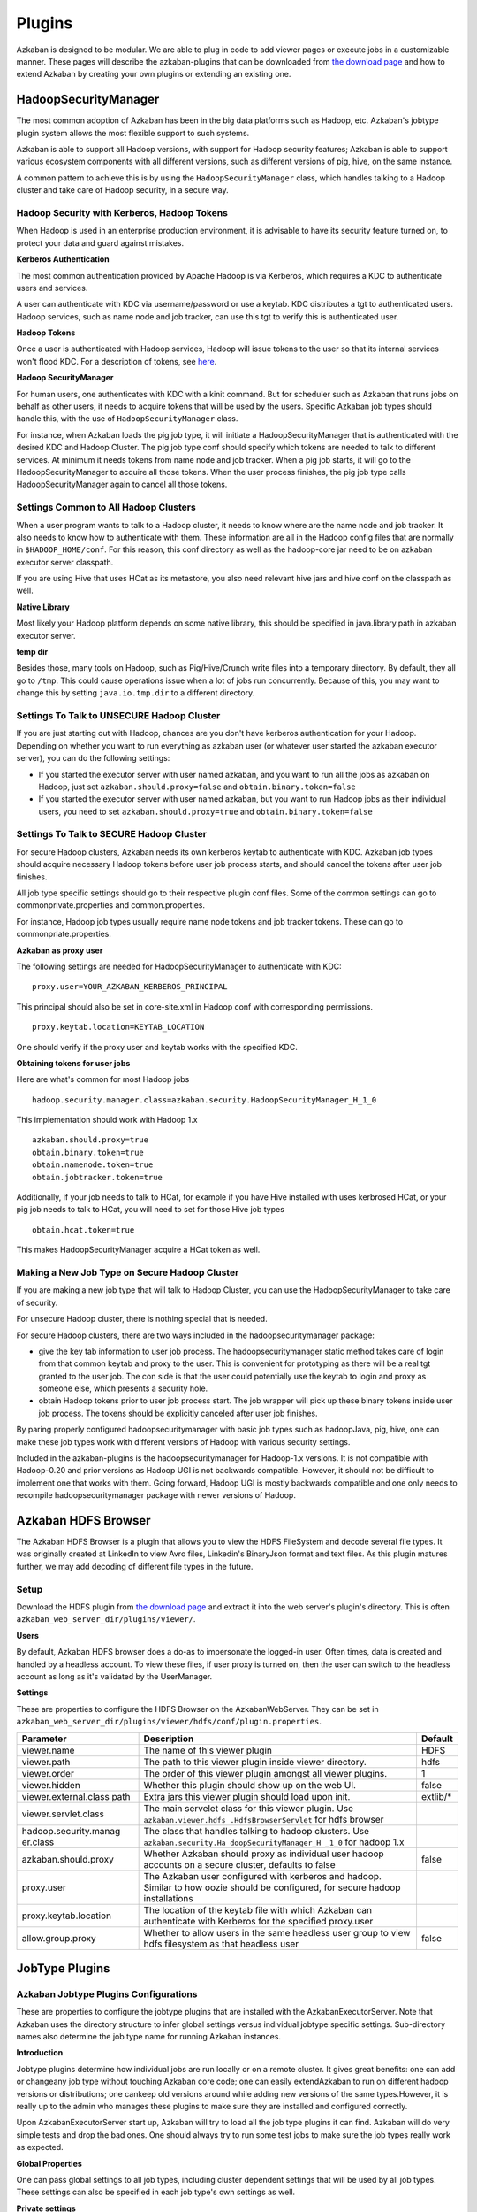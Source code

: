 Plugins
========
..
	TODO:Fix download page

Azkaban is designed to be modular. We are able to plug in code to add
viewer pages or execute jobs in a customizable manner. These pages will
describe the azkaban-plugins that can be downloaded from `the download
page <%7B%7B%20site.home%20%7D%7D/downloads.html>`__ and how to extend
Azkaban by creating your own plugins or extending an existing one.

.. _hadoopsecuritymanager:

HadoopSecurityManager
---------------------------

The most common adoption of Azkaban has been in the big data platforms
such as Hadoop, etc. Azkaban's jobtype plugin system allows the most
flexible support to such systems.

Azkaban is able to support all Hadoop versions, with support for Hadoop
security features; Azkaban is able to support various ecosystem
components with all different versions, such as different versions of
pig, hive, on the same instance.

A common pattern to achieve this is by using the
``HadoopSecurityManager`` class, which handles talking to a Hadoop
cluster and take care of Hadoop security, in a secure way.

Hadoop Security with Kerberos, Hadoop Tokens
~~~~~~~~~~~~~~~~~~~~~~~~~~~~~~~~~~~~~~~~~~~~

When Hadoop is used in an enterprise production environment, it is
advisable to have its security feature turned on, to protect your data
and guard against mistakes.

**Kerberos Authentication**

The most common authentication provided by Apache Hadoop is via
Kerberos, which requires a KDC to authenticate users and services.

A user can authenticate with KDC via username/password or use a keytab.
KDC distributes a tgt to authenticated users. Hadoop services, such as
name node and job tracker, can use this tgt to verify this is
authenticated user.

**Hadoop Tokens**

Once a user is authenticated with Hadoop services, Hadoop will issue
tokens to the user so that its internal services won't flood KDC. For a
description of tokens, see
`here <http://hortonworks.com/blog/the-role-of-delegation-tokens-in-apache-hadoop-security/>`__.

**Hadoop SecurityManager**

For human users, one authenticates with KDC with a kinit command. But for
scheduler such as Azkaban that runs jobs on behalf as other users, it
needs to acquire tokens that will be used by the users. Specific Azkaban
job types should handle this, with the use of ``HadoopSecurityManager``
class.

For instance, when Azkaban loads the pig job type, it will initiate a
HadoopSecurityManager that is authenticated with the desired KDC and
Hadoop Cluster. The pig job type conf should specify which tokens are
needed to talk to different services. At minimum it needs tokens from
name node and job tracker. When a pig job starts, it will go to the
HadoopSecurityManager to acquire all those tokens. When the user process
finishes, the pig job type calls HadoopSecurityManager again to cancel
all those tokens.

Settings Common to All Hadoop Clusters
~~~~~~~~~~~~~~~~~~~~~~~~~~~~~~~~~~~~~~

When a user program wants to talk to a Hadoop cluster, it needs to know
where are the name node and job tracker. It also needs to know how to
authenticate with them. These information are all in the Hadoop config
files that are normally in ``$HADOOP_HOME/conf``. For this reason, this
conf directory as well as the hadoop-core jar need to be on azkaban
executor server classpath.

If you are using Hive that uses HCat as its metastore, you also need
relevant hive jars and hive conf on the classpath as well.

**Native Library**

Most likely your Hadoop platform depends on some native library, this
should be specified in java.library.path in azkaban executor server.

**temp dir**

Besides those, many tools on Hadoop, such as Pig/Hive/Crunch write files
into a temporary directory. By default, they all go to ``/tmp``. This
could cause operations issue when a lot of jobs run concurrently.
Because of this, you may want to change this by setting
``java.io.tmp.dir`` to a different directory.

Settings To Talk to UNSECURE Hadoop Cluster
~~~~~~~~~~~~~~~~~~~~~~~~~~~~~~~~~~~~~~~~~~~

If you are just starting out with Hadoop, chances are you don't have
kerberos authentication for your Hadoop. Depending on whether you want
to run everything as azkaban user (or whatever user started the azkaban
executor server), you can do the following settings:

-  If you started the executor server with user named azkaban, and you
   want to run all the jobs as azkaban on Hadoop, just set
   ``azkaban.should.proxy=false`` and ``obtain.binary.token=false``
-  If you started the executor server with user named azkaban, but you
   want to run Hadoop jobs as their individual users, you need to set
   ``azkaban.should.proxy=true`` and ``obtain.binary.token=false``

Settings To Talk to SECURE Hadoop Cluster
~~~~~~~~~~~~~~~~~~~~~~~~~~~~~~~~~~~~~~~~~

For secure Hadoop clusters, Azkaban needs its own kerberos keytab to
authenticate with KDC. Azkaban job types should acquire necessary Hadoop
tokens before user job process starts, and should cancel the tokens
after user job finishes.

All job type specific settings should go to their respective plugin conf
files. Some of the common settings can go to commonprivate.properties
and common.properties.

For instance, Hadoop job types usually require name node tokens and job
tracker tokens. These can go to commonpriate.properties.

**Azkaban as proxy user**

The following settings are needed for HadoopSecurityManager to
authenticate with KDC:

::

   proxy.user=YOUR_AZKABAN_KERBEROS_PRINCIPAL

This principal should also be set in core-site.xml in Hadoop conf with
corresponding permissions.

::

   proxy.keytab.location=KEYTAB_LOCATION

One should verify if the proxy user and keytab works with the specified
KDC.

**Obtaining tokens for user jobs**

Here are what's common for most Hadoop jobs

::

   hadoop.security.manager.class=azkaban.security.HadoopSecurityManager_H_1_0

This implementation should work with Hadoop 1.x

::

   azkaban.should.proxy=true
   obtain.binary.token=true
   obtain.namenode.token=true
   obtain.jobtracker.token=true

Additionally, if your job needs to talk to HCat, for example if you have
Hive installed with uses kerbrosed HCat, or your pig job needs to talk
to HCat, you will need to set for those Hive job types

::

   obtain.hcat.token=true

This makes HadoopSecurityManager acquire a HCat token as well.

Making a New Job Type on Secure Hadoop Cluster
~~~~~~~~~~~~~~~~~~~~~~~~~~~~~~~~~~~~~~~~~~~~~~

If you are making a new job type that will talk to Hadoop Cluster, you
can use the HadoopSecurityManager to take care of security.

For unsecure Hadoop cluster, there is nothing special that is needed.

For secure Hadoop clusters, there are two ways included in the
hadoopsecuritymanager package:

-  give the key tab information to user job process. The
   hadoopsecuritymanager static method takes care of login from that
   common keytab and proxy to the user. This is convenient for
   prototyping as there will be a real tgt granted to the user job. The
   con side is that the user could potentially use the keytab to login
   and proxy as someone else, which presents a security hole.
-  obtain Hadoop tokens prior to user job process start. The job wrapper
   will pick up these binary tokens inside user job process. The tokens
   should be explicitly canceled after user job finishes.

By paring properly configured hadoopsecuritymanager with basic job types
such as hadoopJava, pig, hive, one can make these job types work with
different versions of Hadoop with various security settings.

Included in the azkaban-plugins is the hadoopsecuritymanager for
Hadoop-1.x versions. It is not compatible with Hadoop-0.20 and prior
versions as Hadoop UGI is not backwards compatible. However, it should
not be difficult to implement one that works with them. Going forward,
Hadoop UGI is mostly backwards compatible and one only needs to
recompile hadoopsecuritymanager package with newer versions of Hadoop.

.. _hdfs-browser:

Azkaban HDFS Browser
--------------------

The Azkaban HDFS Browser is a plugin that allows you to view the HDFS
FileSystem and decode several file types. It was originally created at
LinkedIn to view Avro files, Linkedin's BinaryJson format and text
files. As this plugin matures further, we may add decoding of different
file types in the future.

.. image:: figures/hdfsbrowser.png

Setup
~~~~~
..
	TODO:Fix download page
	
Download the HDFS plugin from `the download
page <%7B%7B%20site.home%20%7D%7D/downloads.html>`__ and extract it into
the web server's plugin's directory. This is often
``azkaban_web_server_dir/plugins/viewer/``.

**Users**

By default, Azkaban HDFS browser does a do-as to impersonate the
logged-in user. Often times, data is created and handled by a headless
account. To view these files, if user proxy is turned on, then the user
can switch to the headless account as long as it's validated by the
UserManager.

**Settings**

These are properties to configure the HDFS Browser on the
AzkabanWebServer. They can be set in
``azkaban_web_server_dir/plugins/viewer/hdfs/conf/plugin.properties``.

+-----------------------+-----------------------+-----------------------+
| Parameter             | Description           | Default               |
+=======================+=======================+=======================+
| viewer.name           | The name of this      | HDFS                  |
|                       | viewer plugin         |                       |
+-----------------------+-----------------------+-----------------------+
| viewer.path           | The path to this      | hdfs                  |
|                       | viewer plugin inside  |                       |
|                       | viewer directory.     |                       |
+-----------------------+-----------------------+-----------------------+
| viewer.order          | The order of this     | 1                     |
|                       | viewer plugin amongst |                       |
|                       | all viewer plugins.   |                       |
+-----------------------+-----------------------+-----------------------+
| viewer.hidden         | Whether this plugin   | false                 |
|                       | should show up on the |                       |
|                       | web UI.               |                       |
+-----------------------+-----------------------+-----------------------+
| viewer.external.class | Extra jars this       | extlib/\*             |
| path                  | viewer plugin should  |                       |
|                       | load upon init.       |                       |
+-----------------------+-----------------------+-----------------------+
| viewer.servlet.class  | The main servelet     |                       |
|                       | class for this viewer |                       |
|                       | plugin. Use           |                       |
|                       | ``azkaban.viewer.hdfs |                       |
|                       | .HdfsBrowserServlet`` |                       |
|                       | for hdfs browser      |                       |
+-----------------------+-----------------------+-----------------------+
| hadoop.security.manag | The class that        |                       |
| er.class              | handles talking to    |                       |
|                       | hadoop clusters. Use  |                       |
|                       | ``azkaban.security.Ha |                       |
|                       | doopSecurityManager_H |                       |
|                       | _1_0``                |                       |
|                       | for hadoop 1.x        |                       |
+-----------------------+-----------------------+-----------------------+
| azkaban.should.proxy  | Whether Azkaban       | false                 |
|                       | should proxy as       |                       |
|                       | individual user       |                       |
|                       | hadoop accounts on a  |                       |
|                       | secure cluster,       |                       |
|                       | defaults to false     |                       |
+-----------------------+-----------------------+-----------------------+
| proxy.user            | The Azkaban user      |                       |
|                       | configured with       |                       |
|                       | kerberos and hadoop.  |                       |
|                       | Similar to how oozie  |                       |
|                       | should be configured, |                       |
|                       | for secure hadoop     |                       |
|                       | installations         |                       |
+-----------------------+-----------------------+-----------------------+
| proxy.keytab.location | The location of the   |                       |
|                       | keytab file with      |                       |
|                       | which Azkaban can     |                       |
|                       | authenticate with     |                       |
|                       | Kerberos for the      |                       |
|                       | specified proxy.user  |                       |
+-----------------------+-----------------------+-----------------------+
| allow.group.proxy     | Whether to allow      | false                 |
|                       | users in the same     |                       |
|                       | headless user group   |                       |
|                       | to view hdfs          |                       |
|                       | filesystem as that    |                       |
|                       | headless user         |                       |
+-----------------------+-----------------------+-----------------------+

.. _jobtype-plugins:

JobType Plugins
---------------

Azkaban Jobtype Plugins Configurations
~~~~~~~~~~~~~~~~~~~~~~~~~~~~~~~~~~~~~~

These are properties to configure the jobtype plugins that are installed
with the AzkabanExecutorServer. Note that Azkaban uses the directory
structure to infer global settings versus individual jobtype specific
settings. Sub-directory names also determine the job type name for
running Azkaban instances.

**Introduction**


Jobtype plugins determine how individual jobs are run locally or on a 
remote cluster. It gives great benefits: one can add or changeany job 
type without touching Azkaban core code; one can easily extendAzkaban
to run on different hadoop versions or distributions; one cankeep old 
versions around while adding new versions of the same types.However, 
it is really up to the admin who manages these plugins to make sure 
they are installed and configured correctly.

Upon AzkabanExecutorServer start up, Azkaban will try to load all the
job type plugins it can find. Azkaban will do very simple tests and drop
the bad ones. One should always try to run some test jobs to make sure
the job types really work as expected.

**Global Properties**

One can pass global settings to all job types, including cluster
dependent settings that will be used by all job types. These settings
can also be specified in each job type's own settings as well.

**Private settings**

One can pass global settings that are needed by job types but should not
be accessible by user code in ``commonprivate.properties``. For example,
the following settings are often needed for a hadoop cluster:

+-----------------------------------+-----------------------------------+
| Parameter                         | Description                       |
+===================================+===================================+
| hadoop.security.manager.class     | The hadoopsecuritymanager that    |
|                                   | handles talking to a hadoop       |
|                                   | cluseter. Use                     |
|                                   | ``azkaban.security.HadoopSecurity |
|                                   | Manager_H_1_0``                   |
|                                   | for 1.x versions                  |
+-----------------------------------+-----------------------------------+
| azkaban.should.proxy              | Whether Azkaban should proxy as   |
|                                   | individual user hadoop accounts,  |
|                                   | or run as the Azkaban user        |
|                                   | itself, defaults to ``true``      |
+-----------------------------------+-----------------------------------+
| proxy.user                        | The Azkaban user configured with  |
|                                   | kerberos and hadoop. Similar to   |
|                                   | how oozie should be configured,   |
|                                   | for secure hadoop installations   |
+-----------------------------------+-----------------------------------+
| proxy.keytab.location             | The location of the keytab file   |
|                                   | with which Azkaban can            |
|                                   | authenticate with Kerberos for    |
|                                   | the specified proxy.user          |
+-----------------------------------+-----------------------------------+
| jobtype.global.classpath          | The jars or xml resources every   |
|                                   | job type should have on their     |
|                                   | classpath. (e.g.                  |
|                                   | ``${hadoop.home}/hadoop-core-1.0. |
|                                   | 4.jar,${hadoop.home}/conf``)      |
+-----------------------------------+-----------------------------------+
| jobtype.global.jvm.args           | The jvm args that every job type  |
|                                   | should have to jvm.               |
+-----------------------------------+-----------------------------------+
| hadoop.home                       | The ``$HADOOP_HOME`` setting.     |
+-----------------------------------+-----------------------------------+

**Public settings**

One can pass global settings that are needed by job types and can be
visible by user code, in ``common.properties``. For example,
``hadoop.home`` should normally be passed along to user programs.

**Settings for individual job types**

In most cases, there are no extra settings needed for job types to work,
other than variables like ``hadoop.home``, ``pig.home``, ``hive.home``,
etc. However, it is also where most of the customizations come from. For
example, one can configure two Java job types with the same jar
resources but with different hadoop configurations, thereby submitting
pig jobs to different clusters. One can also configure pig job with
pre-registered jars and namespace imports for specific organizations.
Also to be noted: in the list of common job type plugins, we have
included different pig versions. The admin needs to make a soft link to
one of them, such as

::

   $ ln -s pig-0.10.1 pig

so that the users can use a default "pig" type.
